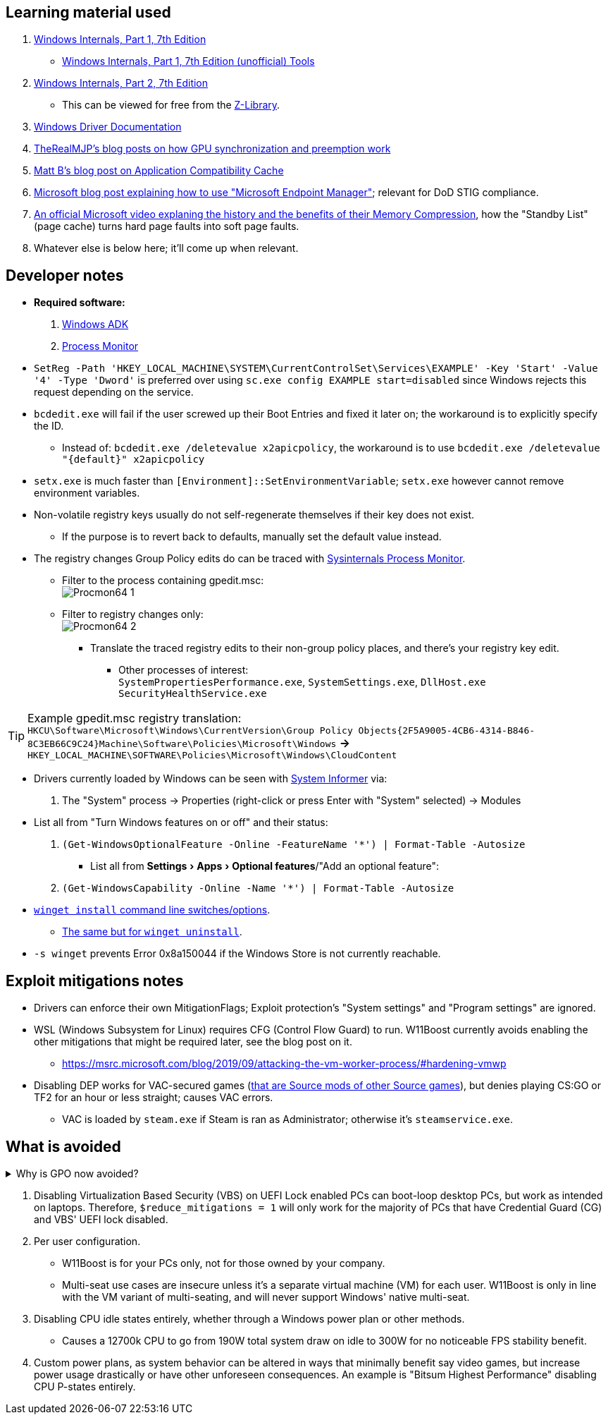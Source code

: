 :experimental:
:imagesdir: Images/
ifdef::env-github[]
:icons:
:tip-caption: :bulb:
:note-caption: :information_source:
:important-caption: :heavy_exclamation_mark:
:caution-caption: :fire:
:warning-caption: :warning:
endif::[]

== Learning material used

. link://archive.org/details/windows-internals-part1-7th/mode/2up[Windows Internals, Part 1, 7th Edition]
** link://github.com/zodiacon/WindowsInternals[Windows Internals, Part 1, 7th Edition (unofficial) Tools]

. link://www.microsoftpressstore.com/store/windows-internals-part-2-9780135462409[Windows Internals, Part 2, 7th Edition]
** This can be viewed for free from the link://en.wikipedia.org/wiki/Z-Library[Z-Library].

. link://github.com/MicrosoftDocs/windows-driver-docs/tree/staging/windows-driver-docs-pr[Windows Driver Documentation]

. link://therealmjp.github.io/posts/breaking-down-barriers-part-1-whats-a-barrier/[TheRealMJP's blog posts on how GPU synchronization and preemption work]

. link:https://bromiley.medium.com/windows-wednesday-shim-cache-1997ba8b13e7[Matt B's blog post on Application Compatibility Cache]

. link:https://techcommunity.microsoft.com/t5/core-infrastructure-and-security/stiging-made-easy-microsoft-endpoint-manager/ba-p/2422255[Microsoft blog post explaining how to use "Microsoft Endpoint Manager"]; relevant for DoD STIG compliance.

. https://learn.microsoft.com/en-us/shows/seth-juarez/memory-compression-in-windows-10-rtm[An official Microsoft video explaning the history and the benefits of their Memory Compression], how the "Standby List" (page cache) turns hard page faults into soft page faults.

. Whatever else is below here; it'll come up when relevant.


== Developer notes

* *Required software:*
. https://learn.microsoft.com/en-us/windows-hardware/get-started/adk-install[Windows ADK]
. https://learn.microsoft.com/en-us/sysinternals/downloads/procmon[Process Monitor]

* `SetReg -Path 'HKEY_LOCAL_MACHINE\SYSTEM\CurrentControlSet\Services\EXAMPLE' -Key 'Start' -Value '4' -Type 'Dword'` is preferred over using `sc.exe config EXAMPLE start=disabled` since Windows rejects this request depending on the service.

* `bcdedit.exe` will fail if the user screwed up their Boot Entries and fixed it later on; the workaround is to explicitly specify the ID.
- Instead of: `bcdedit.exe /deletevalue x2apicpolicy`, the workaround is to use `bcdedit.exe /deletevalue "\{default\}" x2apicpolicy`

* `setx.exe` is much faster than `[Environment]::SetEnvironmentVariable`; `setx.exe` however cannot remove environment variables.

* Non-volatile registry keys usually do not self-regenerate themselves if their key does not exist.
** If the purpose is to revert back to defaults, manually set the default value instead.

* The registry changes Group Policy edits do can be traced with link://docs.microsoft.com/en-us/sysinternals/downloads/procmon[Sysinternals Process Monitor].
** Filter to the process containing gpedit.msc: +
image:Procmon64_1.png[]
** Filter to registry changes only: +
image:Procmon64_2.png[]
*** Translate the traced registry edits to their non-group policy places, and there's your registry key edit.
**** Other processes of interest: +
`SystemPropertiesPerformance.exe`, `SystemSettings.exe`, `DllHost.exe` +
`SecurityHealthService.exe`

TIP: Example gpedit.msc registry translation: +
`HKCU\Software\Microsoft\Windows\CurrentVersion\Group Policy Objects\{2F5A9005-4CB6-4314-B846-8C3EB66C9C24}Machine\Software\Policies\Microsoft\Windows` *->* `HKEY_LOCAL_MACHINE\SOFTWARE\Policies\Microsoft\Windows\CloudContent`

* Drivers currently loaded by Windows can be seen with link:https://systeminformer.sourceforge.io/downloads.php[System Informer] via:
. The "System" process -> Properties (right-click or press Enter with "System" selected) -> Modules

* List all from "Turn Windows features on or off" and their status:
. `(Get-WindowsOptionalFeature -Online -FeatureName '*') | Format-Table -Autosize`
- List all from "Settings > Apps > Optional features"/"Add an optional feature":
. `(Get-WindowsCapability -Online -Name '*') | Format-Table -Autosize`


* https://learn.microsoft.com/en-us/windows/package-manager/winget/install#options[`winget install` command line switches/options].
- https://learn.microsoft.com/en-us/windows/package-manager/winget/uninstall#options[The same but for `winget uninstall`].

* `-s winget` prevents Error 0x8a150044 if the Windows Store is not currently reachable.


== Exploit mitigations notes
* Drivers can enforce their own MitigationFlags; Exploit protection's "System settings" and "Program settings" are ignored.

* WSL (Windows Subsystem for Linux) requires CFG (Control Flow Guard) to run. W11Boost currently avoids enabling the other mitigations that might be required later, see the blog post on it.
- https://msrc.microsoft.com/blog/2019/09/attacking-the-vm-worker-process/#hardening-vmwp

* Disabling DEP works for VAC-secured games (https://github.com/ValveSoftware/source-sdk-2013/issues/76#issuecomment-21562961[that are Source mods of other Source games]), but denies playing CS:GO or TF2 for an hour or less straight; causes VAC errors.
- VAC is loaded by `steam.exe` if Steam is ran as Administrator; otherwise it's `steamservice.exe`.

== What is avoided

[%collapsible]
.Why is GPO now avoided?
====

. Importing other GPO files can override the prior GPOs, which was the case for applying DoD STIGs after installing W11Boost.
. Slows down boot-times drastically.
. The user cannot easily change GPOs, they would have to use a third-party program to remove or change them individually.
. Error reporting is poor, making it harder to debug W11Boost's issues.
- Microsoft's tools to test out GPOs are purpose built for Active Directory, which cannot be used by W11Boost, as it wouldn't make sense to have a separate PC running Windows Server to host an Active Directory.
. Overriden user preferences, such as a few settings you could use in Winaero Tweaker.

'''

====

. Disabling Virtualization Based Security (VBS) on UEFI Lock enabled PCs can boot-loop desktop PCs, but work as intended on laptops. Therefore, `$reduce_mitigations = 1` will only work for the majority of PCs that have Credential Guard (CG) and VBS' UEFI lock disabled.

. Per user configuration.
- W11Boost is for your PCs only, not for those owned by your company.
- Multi-seat use cases are insecure unless it's a separate virtual machine (VM) for each user. W11Boost is only in line with the VM variant of multi-seating, and will never support Windows' native multi-seat.


. Disabling CPU idle states entirely, whether through a Windows power plan or other methods.
- Causes a 12700k CPU to go from 190W total system draw on idle to 300W for no noticeable FPS stability benefit.

. Custom power plans, as system behavior can be altered in ways that minimally benefit say video games, but increase power usage drastically or have other unforeseen consequences. An example is "Bitsum Highest Performance" disabling CPU P-states entirely.

